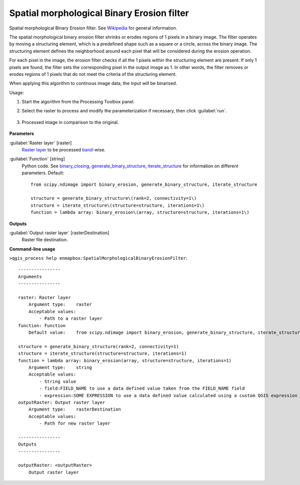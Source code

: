 
..
  ## AUTOGENERATED TITLE START

.. _alg-enmapbox-SpatialMorphologicalBinaryErosionFilter:

*******************************************
Spatial morphological Binary Erosion filter
*******************************************

..
  ## AUTOGENERATED TITLE END


..
  ## AUTOGENERATED DESCRIPTION START

Spatial morphological Binary Erosion filter. See `Wikipedia <https://en.wikipedia.org/wiki/Erosion_(morphology)>`_ for general information.

..
  ## AUTOGENERATED DESCRIPTION END


The spatial morphological binary erosion filter shrinks or erodes regions of 1 pixels in a binary image. The filter operates by moving a structuring element, which is a predefined shape such as a square or a circle, across the binary image. The structuring element defines the neighborhood around each pixel that will be considered during the erosion operation.

For each pixel in the image, the erosion filter checks if all the 1 pixels within the structuring element are present. If only 1 pixels are found, the filter sets the corresponding pixel in the output image as 1. In other words, the filter removes or erodes regions of 1 pixels that do not meet the criteria of the structuring element.

When applying this algorithm to continous image data, the input will be binarised.


Usage:

1. Start the algorithm from the Processing Toolbox panel.

2. Select the raster to process  and modify the parameterization if necessary, then click :guilabel:`run`.

    .. figure:: ../../processing_algorithms/convolution__morphology_and_filtering/img/binary_erosion_filter_interface.png
       :align: center

3. Processed image in comparison to the original.

    .. figure:: ../../processing_algorithms/convolution__morphology_and_filtering/img/binary_erosion_filter_result.png
       :align: center


..
  ## AUTOGENERATED PARAMETERS START

**Parameters**

:guilabel:`Raster layer` [raster]
    `Raster layer <https://enmap-box.readthedocs.io/en/latest/general/glossary.html#term-raster-layer>`_ to be processed `band <https://enmap-box.readthedocs.io/en/latest/general/glossary.html#term-band>`_-wise.

:guilabel:`Function` [string]
    Python code. See `binary_closing <https://docs.scipy.org/doc/scipy/reference/generated/scipy.ndimage.binary_erosion.html>`_, `generate_binary_structure <https://docs.scipy.org/doc/scipy/reference/generated/scipy.ndimage.generate_binary_structure.html>`_, `iterate_structure <https://docs.scipy.org/doc/scipy/reference/generated/scipy.ndimage.iterate_structure.html>`_ for information on different parameters.
    Default::

        from scipy.ndimage import binary_erosion, generate_binary_structure, iterate_structure

        structure = generate_binary_structure\(rank=2, connectivity=1\)
        structure = iterate_structure\(structure=structure, iterations=1\)
        function = lambda array: binary_erosion\(array, structure=structure, iterations=1\)

**Outputs**

:guilabel:`Output raster layer` [rasterDestination]
    Raster file destination.

..
  ## AUTOGENERATED PARAMETERS END

..
  ## AUTOGENERATED COMMAND USAGE START

**Command-line usage**

``>qgis_process help enmapbox:SpatialMorphologicalBinaryErosionFilter``::

    ----------------
    Arguments
    ----------------

    raster: Raster layer
        Argument type:    raster
        Acceptable values:
            - Path to a raster layer
    function: Function
        Default value:    from scipy.ndimage import binary_erosion, generate_binary_structure, iterate_structure

    structure = generate_binary_structure(rank=2, connectivity=1)
    structure = iterate_structure(structure=structure, iterations=1)
    function = lambda array: binary_erosion(array, structure=structure, iterations=1)
        Argument type:    string
        Acceptable values:
            - String value
            - field:FIELD_NAME to use a data defined value taken from the FIELD_NAME field
            - expression:SOME EXPRESSION to use a data defined value calculated using a custom QGIS expression
    outputRaster: Output raster layer
        Argument type:    rasterDestination
        Acceptable values:
            - Path for new raster layer

    ----------------
    Outputs
    ----------------

    outputRaster: <outputRaster>
        Output raster layer

..
  ## AUTOGENERATED COMMAND USAGE END
